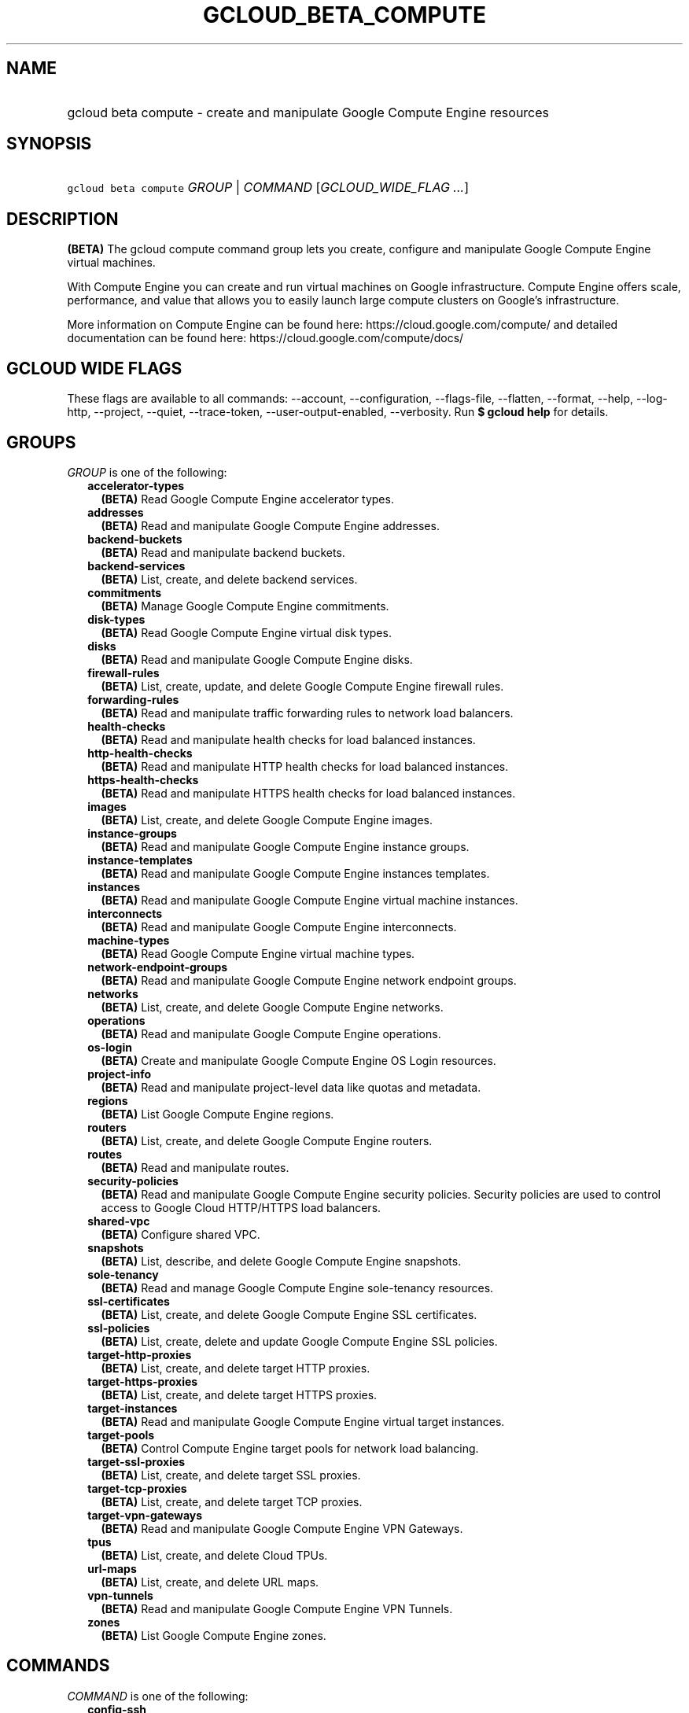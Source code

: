
.TH "GCLOUD_BETA_COMPUTE" 1



.SH "NAME"
.HP
gcloud beta compute \- create and manipulate Google Compute Engine resources



.SH "SYNOPSIS"
.HP
\f5gcloud beta compute\fR \fIGROUP\fR | \fICOMMAND\fR [\fIGCLOUD_WIDE_FLAG\ ...\fR]



.SH "DESCRIPTION"

\fB(BETA)\fR The gcloud compute command group lets you create, configure and
manipulate Google Compute Engine virtual machines.

With Compute Engine you can create and run virtual machines on Google
infrastructure. Compute Engine offers scale, performance, and value that allows
you to easily launch large compute clusters on Google's infrastructure.

More information on Compute Engine can be found here:
https://cloud.google.com/compute/ and detailed documentation can be found here:
https://cloud.google.com/compute/docs/



.SH "GCLOUD WIDE FLAGS"

These flags are available to all commands: \-\-account, \-\-configuration,
\-\-flags\-file, \-\-flatten, \-\-format, \-\-help, \-\-log\-http, \-\-project,
\-\-quiet, \-\-trace\-token, \-\-user\-output\-enabled, \-\-verbosity. Run \fB$
gcloud help\fR for details.



.SH "GROUPS"

\f5\fIGROUP\fR\fR is one of the following:

.RS 2m
.TP 2m
\fBaccelerator\-types\fR
\fB(BETA)\fR Read Google Compute Engine accelerator types.

.TP 2m
\fBaddresses\fR
\fB(BETA)\fR Read and manipulate Google Compute Engine addresses.

.TP 2m
\fBbackend\-buckets\fR
\fB(BETA)\fR Read and manipulate backend buckets.

.TP 2m
\fBbackend\-services\fR
\fB(BETA)\fR List, create, and delete backend services.

.TP 2m
\fBcommitments\fR
\fB(BETA)\fR Manage Google Compute Engine commitments.

.TP 2m
\fBdisk\-types\fR
\fB(BETA)\fR Read Google Compute Engine virtual disk types.

.TP 2m
\fBdisks\fR
\fB(BETA)\fR Read and manipulate Google Compute Engine disks.

.TP 2m
\fBfirewall\-rules\fR
\fB(BETA)\fR List, create, update, and delete Google Compute Engine firewall
rules.

.TP 2m
\fBforwarding\-rules\fR
\fB(BETA)\fR Read and manipulate traffic forwarding rules to network load
balancers.

.TP 2m
\fBhealth\-checks\fR
\fB(BETA)\fR Read and manipulate health checks for load balanced instances.

.TP 2m
\fBhttp\-health\-checks\fR
\fB(BETA)\fR Read and manipulate HTTP health checks for load balanced instances.

.TP 2m
\fBhttps\-health\-checks\fR
\fB(BETA)\fR Read and manipulate HTTPS health checks for load balanced
instances.

.TP 2m
\fBimages\fR
\fB(BETA)\fR List, create, and delete Google Compute Engine images.

.TP 2m
\fBinstance\-groups\fR
\fB(BETA)\fR Read and manipulate Google Compute Engine instance groups.

.TP 2m
\fBinstance\-templates\fR
\fB(BETA)\fR Read and manipulate Google Compute Engine instances templates.

.TP 2m
\fBinstances\fR
\fB(BETA)\fR Read and manipulate Google Compute Engine virtual machine
instances.

.TP 2m
\fBinterconnects\fR
\fB(BETA)\fR Read and manipulate Google Compute Engine interconnects.

.TP 2m
\fBmachine\-types\fR
\fB(BETA)\fR Read Google Compute Engine virtual machine types.

.TP 2m
\fBnetwork\-endpoint\-groups\fR
\fB(BETA)\fR Read and manipulate Google Compute Engine network endpoint groups.

.TP 2m
\fBnetworks\fR
\fB(BETA)\fR List, create, and delete Google Compute Engine networks.

.TP 2m
\fBoperations\fR
\fB(BETA)\fR Read and manipulate Google Compute Engine operations.

.TP 2m
\fBos\-login\fR
\fB(BETA)\fR Create and manipulate Google Compute Engine OS Login resources.

.TP 2m
\fBproject\-info\fR
\fB(BETA)\fR Read and manipulate project\-level data like quotas and metadata.

.TP 2m
\fBregions\fR
\fB(BETA)\fR List Google Compute Engine regions.

.TP 2m
\fBrouters\fR
\fB(BETA)\fR List, create, and delete Google Compute Engine routers.

.TP 2m
\fBroutes\fR
\fB(BETA)\fR Read and manipulate routes.

.TP 2m
\fBsecurity\-policies\fR
\fB(BETA)\fR Read and manipulate Google Compute Engine security policies.
Security policies are used to control access to Google Cloud HTTP/HTTPS load
balancers.

.TP 2m
\fBshared\-vpc\fR
\fB(BETA)\fR Configure shared VPC.

.TP 2m
\fBsnapshots\fR
\fB(BETA)\fR List, describe, and delete Google Compute Engine snapshots.

.TP 2m
\fBsole\-tenancy\fR
\fB(BETA)\fR Read and manage Google Compute Engine sole\-tenancy resources.

.TP 2m
\fBssl\-certificates\fR
\fB(BETA)\fR List, create, and delete Google Compute Engine SSL certificates.

.TP 2m
\fBssl\-policies\fR
\fB(BETA)\fR List, create, delete and update Google Compute Engine SSL policies.

.TP 2m
\fBtarget\-http\-proxies\fR
\fB(BETA)\fR List, create, and delete target HTTP proxies.

.TP 2m
\fBtarget\-https\-proxies\fR
\fB(BETA)\fR List, create, and delete target HTTPS proxies.

.TP 2m
\fBtarget\-instances\fR
\fB(BETA)\fR Read and manipulate Google Compute Engine virtual target instances.

.TP 2m
\fBtarget\-pools\fR
\fB(BETA)\fR Control Compute Engine target pools for network load balancing.

.TP 2m
\fBtarget\-ssl\-proxies\fR
\fB(BETA)\fR List, create, and delete target SSL proxies.

.TP 2m
\fBtarget\-tcp\-proxies\fR
\fB(BETA)\fR List, create, and delete target TCP proxies.

.TP 2m
\fBtarget\-vpn\-gateways\fR
\fB(BETA)\fR Read and manipulate Google Compute Engine VPN Gateways.

.TP 2m
\fBtpus\fR
\fB(BETA)\fR List, create, and delete Cloud TPUs.

.TP 2m
\fBurl\-maps\fR
\fB(BETA)\fR List, create, and delete URL maps.

.TP 2m
\fBvpn\-tunnels\fR
\fB(BETA)\fR Read and manipulate Google Compute Engine VPN Tunnels.

.TP 2m
\fBzones\fR
\fB(BETA)\fR List Google Compute Engine zones.


.RE
.sp

.SH "COMMANDS"

\f5\fICOMMAND\fR\fR is one of the following:

.RS 2m
.TP 2m
\fBconfig\-ssh\fR
\fB(BETA)\fR Populate SSH config files with Host entries from each instance.

.TP 2m
\fBconnect\-to\-serial\-port\fR
\fB(BETA)\fR Connect to the serial port of an instance.

.TP 2m
\fBcopy\-files\fR
\fB(BETA)\fR \fB(DEPRECATED)\fR Copy files to and from Google Compute Engine
virtual machines via scp.

.TP 2m
\fBreset\-windows\-password\fR
\fB(BETA)\fR Reset and return a password for a Windows machine instance.

.TP 2m
\fBscp\fR
\fB(BETA)\fR Copy files to and from Google Compute Engine virtual machines via
scp.

.TP 2m
\fBsign\-url\fR
\fB(BETA)\fR Sign specified URL for use with Cloud CDN Signed URLs.

.TP 2m
\fBssh\fR
\fB(BETA)\fR SSH into a virtual machine instance.

.TP 2m
\fBstart\-iap\-tunnel\fR
\fB(BETA)\fR Starts an IAP TCP Fordwarding tunnel over WebSocket connection.


.RE
.sp

.SH "NOTES"

This command is currently in BETA and may change without notice. These variants
are also available:

.RS 2m
$ gcloud compute
$ gcloud alpha compute
.RE

